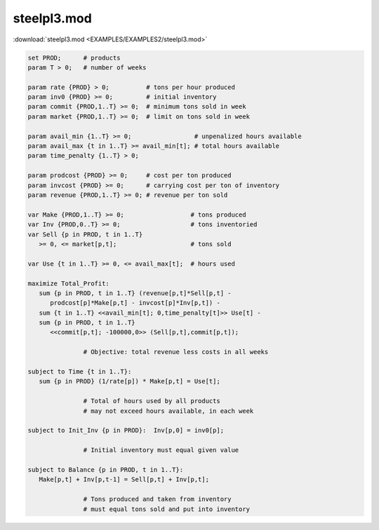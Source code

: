 steelpl3.mod
============

:download:`steelpl3.mod <EXAMPLES/EXAMPLES2/steelpl3.mod>`

.. code-block:: ampl

    set PROD;      # products
    param T > 0;   # number of weeks
    
    param rate {PROD} > 0;          # tons per hour produced
    param inv0 {PROD} >= 0;         # initial inventory
    param commit {PROD,1..T} >= 0;  # minimum tons sold in week
    param market {PROD,1..T} >= 0;  # limit on tons sold in week
    
    param avail_min {1..T} >= 0;                 # unpenalized hours available
    param avail_max {t in 1..T} >= avail_min[t]; # total hours available
    param time_penalty {1..T} > 0;
    
    param prodcost {PROD} >= 0;     # cost per ton produced
    param invcost {PROD} >= 0;      # carrying cost per ton of inventory
    param revenue {PROD,1..T} >= 0; # revenue per ton sold
    
    var Make {PROD,1..T} >= 0;                  # tons produced
    var Inv {PROD,0..T} >= 0;                   # tons inventoried
    var Sell {p in PROD, t in 1..T} 
       >= 0, <= market[p,t];                    # tons sold
    
    var Use {t in 1..T} >= 0, <= avail_max[t];  # hours used
    
    maximize Total_Profit: 
       sum {p in PROD, t in 1..T} (revenue[p,t]*Sell[p,t] -
          prodcost[p]*Make[p,t] - invcost[p]*Inv[p,t]) -
       sum {t in 1..T} <<avail_min[t]; 0,time_penalty[t]>> Use[t] -
       sum {p in PROD, t in 1..T} 
          <<commit[p,t]; -100000,0>> (Sell[p,t],commit[p,t]);
    
                   # Objective: total revenue less costs in all weeks
    
    subject to Time {t in 1..T}:  
       sum {p in PROD} (1/rate[p]) * Make[p,t] = Use[t];
    
                   # Total of hours used by all products
                   # may not exceed hours available, in each week
    
    subject to Init_Inv {p in PROD}:  Inv[p,0] = inv0[p];
    
                   # Initial inventory must equal given value
    
    subject to Balance {p in PROD, t in 1..T}:
       Make[p,t] + Inv[p,t-1] = Sell[p,t] + Inv[p,t];
    
                   # Tons produced and taken from inventory
                   # must equal tons sold and put into inventory
